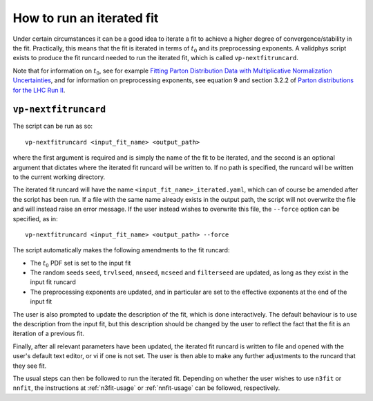 .. _run-iterated-fit:

==========================
How to run an iterated fit
==========================

Under certain circumstances it can be a good idea to iterate a fit to achieve a higher degree of
convergence/stability in the fit. Practically, this means that the fit is iterated in terms of
:math:`t_0` and its preprocessing exponents. A validphys script exists to produce the fit runcard
needed to run the iterated fit, which is called ``vp-nextfitruncard``.

Note that for information on :math:`t_0`, see for example
`Fitting Parton Distribution Data with Multiplicative Normalization Uncertainties <https://arxiv.org/abs/0912.2276>`_,
and for information on preprocessing exponents, see equation 9 and section 3.2.2 of
`Parton distributions for the LHC Run II <https://arxiv.org/abs/1410.8849>`_.

``vp-nextfitruncard``
=====================

The script can be run as so::

  vp-nextfitruncard <input_fit_name> <output_path>

where the first argument is required and is simply the name of the fit to be iterated, and the
second is an optional argument that dictates where the iterated fit runcard will be written to. If
no path is specified, the runcard will be written to the current working directory.

The iterated fit runcard will have the name ``<input_fit_name>_iterated.yaml``, which can of course
be amended after the script has been run. If a file with the same name already exists in the output
path, the script will not overwrite the file and will instead raise an error message. If the user
instead wishes to overwrite this file, the ``--force`` option can be specified, as in::

  vp-nextfitruncard <input_fit_name> <output_path> --force

The script automatically makes the following amendments to the fit runcard:

* The :math:`t_0` PDF set is set to the input fit
* The random seeds ``seed``, ``trvlseed``, ``nnseed``, ``mcseed`` and ``filterseed`` are updated,
  as long as they exist in the input fit runcard
* The preprocessing exponents are updated, and in particular are set to the effective exponents at
  the end of the input fit

The user is also prompted to update the description of the fit, which is done interactively. The
default behaviour is to use the description from the input fit, but this description should be
changed by the user to reflect the fact that the fit is an iteration of a previous fit.

Finally, after all relevant parameters have been updated, the iterated fit runcard is written to
file and opened with the user's default text editor, or vi if one is not set. The user is then able
to make any further adjustments to the runcard that they see fit.

The usual steps can then be followed to run the iterated fit. Depending on whether the user wishes
to use ``n3fit`` or ``nnfit``, the instructions at :ref:`n3fit-usage` or :ref:`nnfit-usage` can be
followed, respectively.

